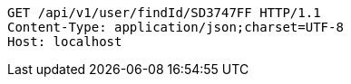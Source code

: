[source,http,options="nowrap"]
----
GET /api/v1/user/findId/SD3747FF HTTP/1.1
Content-Type: application/json;charset=UTF-8
Host: localhost

----